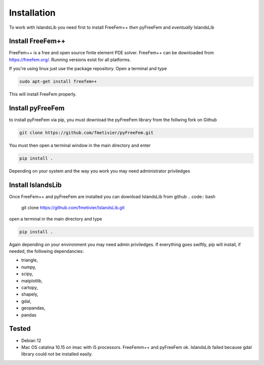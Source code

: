 Installation
************

To work with IslandsLib you need first to install FreeFem++ *then* pyFreeFem and *eventually* IslandsLib

Install FreeFem++
=================
FreeFem++ is a free and open source finite element PDE solver.
FreeFem++ can be downloaded from https://freefem.org/.
Running versions exist for all platforms. 

If you're using linux just use the package repository. Open a terminal and type

.. code:: bash

    sudo apt-get install freefem++

This will install FreeFem properly.



Install pyFreeFem
=================

to install pyFreeFem via pip, you must download the pyFreeFem library from the follwing fork on Github

.. code:: bash

    git clone https://github.com/fmetivier/pyFreeFem.git


You must then open a terminal window in the main directory and enter

.. code:: bash

    pip install .

Depending on your system and the way you work you may need administrator priviledges


Install IslandsLib
==================

Once FreeFem++ and pyFreeFem are installed you can download IslandsLib from github 
.. code:: bash

    git clone https://github.com/fmetivier/IslandsLib.git


open a terminal in the main directory and type 

.. code:: bash

    pip install .
  
Again depending on your environment you may need admin priviledges.
If everything goes swiftly, pip will install, if needed, the following dependancies:

* triangle,
* numpy,
* scipy,
* matplotlib,
* cartopy,
* shapely,
* gdal,
* geopandas,
* pandas


Tested
======

* Debian 12 
* Mac OS catalina 10.15 on imac with i5 processors. FreeFemm++ and pyFreeFem ok. IslandsLib failed because gdal library could not be installed easily.
